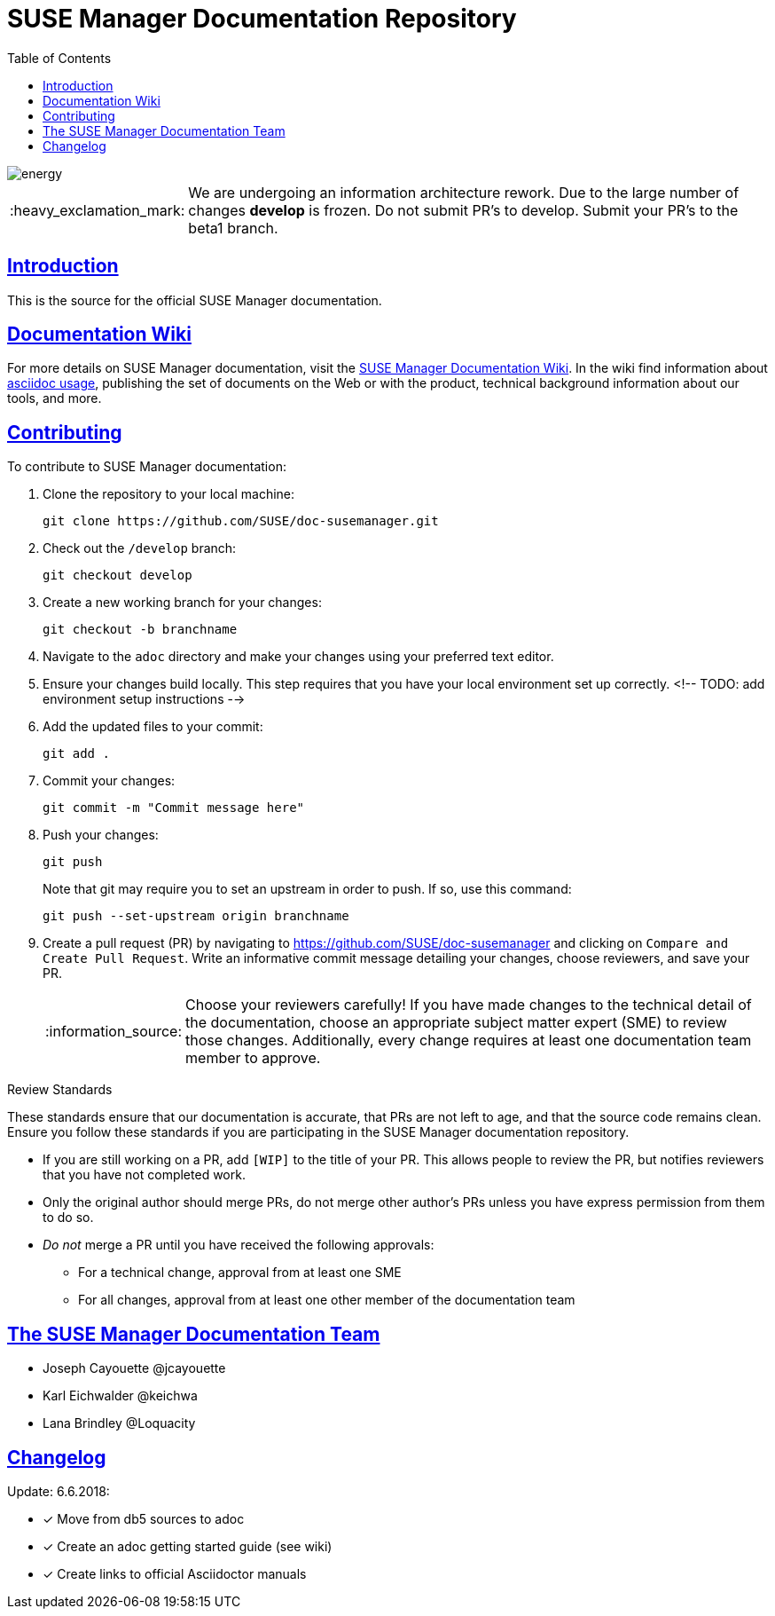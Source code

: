 = SUSE Manager Documentation Repository
ifdef::env-github,backend-html5[]
//Admonitions
:tip-caption: :bulb:
:note-caption: :information_source:
:important-caption: :heavy_exclamation_mark:
:caution-caption: :fire:
:warning-caption: :warning:
:linkattrs:
// SUSE ENTITIES FOR GITHUB
// System Architecture
:zseries: z Systems
:ppc: POWER
:ppc64le: ppc64le
:ipf : Itanium
:x86: x86
:x86_64: x86_64
// Rhel Entities
:rhel: Red Hat Enterprise Linux
:rhnminrelease6: Red Hat Enterprise Linux Server 6
:rhnminrelease7: Red Hat Enterprise Linux Server 7
// SUSE Manager Entities
:susemgr: SUSE Manager
:susemgrproxy: SUSE Manager Proxy
:productnumber: 3.2
:saltversion: 2018.3.0
:webui: WebUI
// SUSE Product Entities
:sles-version: 12
:sp-version: SP3
:jeos: JeOS
:scc: SUSE Customer Center
:sls: SUSE Linux Enterprise Server
:sle: SUSE Linux Enterprise
:slsa: SLES
:suse: SUSE
:ay: AutoYaST
endif::[]
// Asciidoctor Front Matter
:doctype: book
:sectlinks:
:toc: left
:icons: font
:experimental:
:sourcedir: .
:imagesdir: images

image::http://dcad.com.pl/wp-content/uploads/2011/01/energy.jpg[energy]

[IMPORTANT]
====
We are undergoing an information architecture rework. Due to the large number of changes **develop** is frozen. Do not submit PR's to develop. Submit your PR's to the beta1 branch.
====

[suma.doc.intro]
== Introduction
This is the source for the official SUSE Manager documentation.


[suma.doc.wiki]
== Documentation Wiki

For more details on SUSE Manager documentation, visit the https://github.com/SUSE/doc-susemanager/wiki[SUSE Manager Documentation Wiki].  In the wiki find information about
https://github.com/SUSE/doc-susemanager/wiki/Asciidoc-getting-started[asciidoc usage], publishing the set of documents on the Web or with the product, technical background information about our tools, and more.



[suma.doc.contribution]
== Contributing

To contribute to SUSE Manager documentation:

. Clone the repository to your local machine:
+
----
git clone https://github.com/SUSE/doc-susemanager.git
----

. Check out the ``/develop`` branch:
+
----
git checkout develop
----

. Create a new working branch for your changes:
+
----
git checkout -b branchname
----

. Navigate to the [path]``adoc`` directory and make your changes using your preferred text editor.

. Ensure your changes build locally. This step requires that you have your local environment set up correctly.
 <!-- TODO: add environment setup instructions -->

. Add the updated files to your commit:
+
----
git add .
----

. Commit your changes:
+
----
git commit -m "Commit message here"
----

. Push your changes:
+
----
git push
----
+
Note that git may require you to set an upstream in order to push.
If so, use this command:
+
----
git push --set-upstream origin branchname
----

. Create a pull request (PR) by navigating to https://github.com/SUSE/doc-susemanager and clicking on [btn]``Compare and Create Pull Request``.
Write an informative commit message detailing your changes, choose reviewers, and save your PR.
+
[NOTE]
====
Choose your reviewers carefully!
If you have made changes to the technical detail of the documentation, choose an appropriate subject matter expert (SME) to review those changes.
Additionally, every change requires at least one documentation team member to approve.
====


.Review Standards

These standards ensure that our documentation is accurate, that PRs are not left to age, and that the source code remains clean.
Ensure you follow these standards if you are participating in the SUSE Manager documentation repository.

* If you are still working on a PR, add ``[WIP]`` to the title of your PR.
This allows people to review the PR, but notifies reviewers that you have not completed work.
* Only the original author should merge PRs, do not merge other author's PRs unless you have express permission from them to do so.
* _Do not_ merge a PR until you have received the following approvals:
** For a technical change, approval from at least one SME
** For all changes, approval from at least one other member of the documentation team



[suma.docs.tea,]
== The SUSE Manager Documentation Team

* Joseph Cayouette @jcayouette
* Karl Eichwalder @keichwa
* Lana Brindley @Loquacity


[suma.doc.changelog]
== Changelog

Update: 6.6.2018:

* [*] Move from db5 sources to adoc
* [*] Create an adoc getting started guide (see wiki)
* [*] Create links to official Asciidoctor manuals
